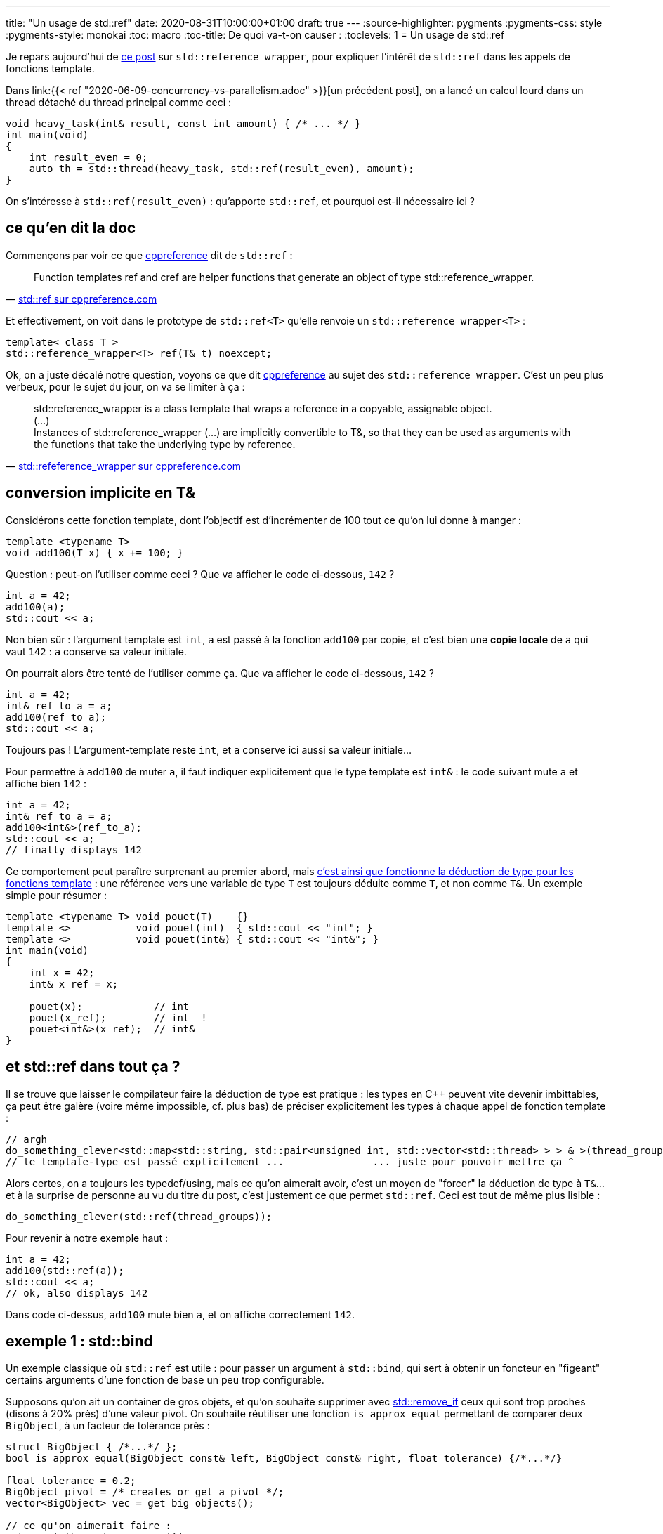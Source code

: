 ---
title: "Un usage de std::ref"
date: 2020-08-31T10:00:00+01:00
draft: true
---
:source-highlighter: pygments
:pygments-css: style
:pygments-style: monokai
:toc: macro
:toc-title: De quoi va-t-on causer :
:toclevels: 1
= Un usage de std::ref

toc::[]

Je repars aujourd'hui de https://www.nextptr.com/tutorial/ta1441164581/stdref-and-stdreference_wrapper-common-use-cases[ce post] sur `std::reference_wrapper`, pour expliquer l'intérêt de `std::ref` dans les appels de fonctions template.

Dans link:{{< ref "2020-06-09-concurrency-vs-parallelism.adoc" >}}[un précédent post], on a lancé un calcul lourd dans un thread détaché du thread principal comme ceci :


[source,cpp]
----
void heavy_task(int& result, const int amount) { /* ... */ }
int main(void)
{
    int result_even = 0;
    auto th = std::thread(heavy_task, std::ref(result_even), amount);
}
----

On s'intéresse à `std::ref(result_even)` : qu'apporte `std::ref`, et pourquoi est-il nécessaire ici ?

== ce qu'en dit la doc

Commençons par voir ce que https://en.cppreference.com/w/cpp/utility/functional/ref[cppreference] dit de `std::ref` :


[quote, 'https://en.cppreference.com/w/cpp/utility/functional/ref[std::ref sur cppreference.com]']
____
Function templates ref and cref are helper functions that generate an object of type std::reference_wrapper.
____

Et effectivement, on voit dans le prototype de `std::ref<T>` qu'elle renvoie un `std::reference_wrapper<T>` :

[source,cpp]
----
template< class T >
std::reference_wrapper<T> ref(T& t) noexcept;
----


Ok, on a juste décalé notre question, voyons ce que dit https://en.cppreference.com/w/cpp/utility/functional/reference_wrapper[cppreference] au sujet des `std::reference_wrapper`. C'est un peu plus verbeux, pour le sujet du jour, on va se limiter à ça :

[quote, 'https://en.cppreference.com/w/cpp/utility/functional/reference_wrapper[std::refeference_wrapper sur cppreference.com]']
____
std::reference_wrapper is a class template that wraps a reference in a copyable, assignable object. +
(...) +
Instances of std::reference_wrapper (...) are implicitly convertible to T&, so that they can be used as arguments with the functions that take the underlying type by reference. 
____

== conversion implicite en T&

Considérons cette fonction template, dont l'objectif est d'incrémenter de 100 tout ce qu'on lui donne à manger :

[source,cpp]
----
template <typename T>
void add100(T x) { x += 100; }
----

Question : peut-on l'utiliser comme ceci ? Que va afficher le code ci-dessous, `142` ?

[source,cpp]
----
int a = 42;
add100(a);
std::cout << a;
----

Non bien sûr : l'argument template est `int`, `a` est passé à la fonction `add100` par copie, et c'est bien une *copie locale* de `a` qui vaut `142` : `a` conserve sa valeur initiale.

On pourrait alors être tenté de l'utiliser comme ça. Que va afficher le code ci-dessous, `142` ?

[source,cpp]
----
int a = 42;
int& ref_to_a = a;
add100(ref_to_a);
std::cout << a;
----

Toujours pas ! L'argument-template reste `int`, et `a` conserve ici aussi sa valeur initiale... 

Pour permettre à `add100` de muter `a`, il faut indiquer explicitement que le type template est `int&` : le code suivant mute `a` et affiche bien `142` :

[source,cpp]
----
int a = 42;
int& ref_to_a = a;
add100<int&>(ref_to_a);
std::cout << a;
// finally displays 142
----

Ce comportement peut paraître surprenant au premier abord, mais https://en.cppreference.com/w/cpp/language/template_argument_deduction[c'est ainsi que fonctionne la déduction de type pour les fonctions template] : une référence vers une variable de type `T` est toujours déduite comme `T`, et non comme `T&`. Un exemple simple pour résumer :

[source,cpp]
----
template <typename T> void pouet(T)    {}
template <>           void pouet(int)  { std::cout << "int"; }
template <>           void pouet(int&) { std::cout << "int&"; }
int main(void)
{
    int x = 42;
    int& x_ref = x;

    pouet(x);            // int
    pouet(x_ref);        // int  !
    pouet<int&>(x_ref);  // int&
}
----

== et std::ref dans tout ça ?

Il se trouve que laisser le compilateur faire la déduction de type est pratique : les types en C++ peuvent vite devenir imbittables, ça peut être galère (voire même impossible, cf. plus bas) de préciser explicitement les types à chaque appel de fonction template :

[source,cpp]
----
// argh
do_something_clever<std::map<std::string, std::pair<unsigned int, std::vector<std::thread> > > & >(thread_groups);
// le template-type est passé explicitement ...               ... juste pour pouvoir mettre ça ^
----

Alors certes, on a toujours les typedef/using, mais ce qu'on aimerait avoir, c'est un moyen de "forcer" la déduction de type à `T&`... et à la surprise de personne au vu du titre du post, c'est justement ce que permet `std::ref`. Ceci est tout de même plus lisible :

[source,cpp]
----
do_something_clever(std::ref(thread_groups));
----

Pour revenir à notre exemple haut :

[source,cpp]
----
int a = 42;
add100(std::ref(a));
std::cout << a;
// ok, also displays 142
----

Dans code ci-dessus, `add100` mute bien `a`, et on affiche correctement `142`.


== exemple 1 : std::bind

Un exemple classique où `std::ref` est utile : pour passer un argument à `std::bind`, qui sert à obtenir un foncteur en "figeant" certains arguments d'une fonction de base un peu trop configurable.

Supposons qu'on ait un container de gros objets, et qu'on souhaite supprimer avec https://en.cppreference.com/w/cpp/algorithm/remove[std::remove_if] ceux qui sont trop proches (disons à 20% près) d'une valeur pivot. On souhaite réutiliser une fonction `is_approx_equal` permettant de comparer deux `BigObject`, à un facteur de tolérance près :

[source,cpp]
----
struct BigObject { /*...*/ };
bool is_approx_equal(BigObject const& left, BigObject const& right, float tolerance) {/*...*/}

float tolerance = 0.2;
BigObject pivot = /* creates or get a pivot */;
vector<BigObject> vec = get_big_objects();

// ce qu'on aimerait faire :
auto past_the_end = remove_if(
    vec.begin(),
    vec.end(),
    /* is_approx_equal(pivot, element, tolerance) */
    );
----

Comme `remove_if` a besoin d'un opérateur unaire, dont le seul paramètre est l'élément du container en cours de parcours, il faut "figer" les deux autres paramètres de `is_approx_equal`, à savoir le pivot et le facteur de tolérance. Même si dans ce cas on utiliserait sans doute plutôt une lambda, `std::bind` est fait pour ça :

[source,cpp]
----
auto remove_checker = bind(is_approx_equal, placeholders::_1, pivot, tolerance);
auto past_the_end = remove_if(vec.begin(), vec.end(), remove_checker);
----

Problème : avec le code-ci-dessus, `pivot`, coûteux à copier, est passé par copie à chaque appel de `is_approx_equal`. Pour le passer par référence, on utilise `std::ref`, ou plutôt son équivalent pour les références constantes `std::cref` :

[source,cpp]
----
auto remove_checker = bind(is_approx_equal, placeholders::_1, std::cref(pivot), tolerance);
auto past_the_end = remove_if(vec.begin(), vec.end(), remove_checker);
----

Détail rigolo : il semblerait que le comportement de bind soit implémenté dans la libstdc++ par une https://github.com/gcc-mirror/gcc/blob/160061ac10f9143d9698daac5f7e46b5a615825c/libstdc%2B%2B-v3/include/std/functional#L291[template-specialization] du cas où l'argument est un `reference_wrapper`.

== exemple 2 : std::thread

Une autre situation où on utilise `std::ref`, donné au début de ce post : la création d'un `std::thread` :

[source,cpp]
----
void heavy_task(int& result)
{
    result = 42;
}

int main(void)
{
    int result = 0;
    int& ref_to_result = result;

    // auto th = std::thread(heavy_task, result);         // won't compile
    // auto th = std::thread(heavy_task, ref_to_result);  // won't compile
    auto th = std::thread(heavy_task, std::ref(result));  // ok
}
----

Ici, `heavy_task` attend un `int&`, et `std::ref` permet de le lui passer.

Le cas de `std::thread` est même particulier : la classe `std::thread` n'est *PAS* une classe template, mais https://en.cppreference.com/w/cpp/thread/thread/thread[elle dispose d'un constructeur template] acceptant une fonction et ses arguments :

[source,cpp]
----
template< class Function, class... Args >
explicit thread( Function&& f, Args&&... args );
----

Or, le C++ https://stackoverflow.com/questions/2786946/c-invoke-explicit-template-constructor/2786963#2786963[ne propose pas] de syntaxe permettant une instanciation explicite d'un constructeur template : on est obligé de se reposer sur la _template argument deduction_... Par conséquent, il n'est pas possible comme pour les exemples avec `add100` ci-dessous d'indiquer explicitement le `int&` comme argument template explicite :

[source,cpp]
----
auto th = std::thread<void (*)(int&), int&>(heavy_task, result);  // won't compile
----

En effet, le code ci-dessus ne compile pas, car il est interprété comme l'instanciation de la *classe template* `std::thread`, alors que `std::thread` n'est PAS une classe template : c'est une classe "normale", dont un membre (son constructeur) est template.

== résumé et autre usage

En résumé, `std::ref` créée un `std::reference_wrapper`, qui permet la déduction template de `T&`. Ça simplifie grandement les appels templates, voire, ça les rend possibles tout court dans le cas de `std::thread`.

Signalons, même si ce n'est pas le focus de ce post, que les reference_wrapper sont utiles dans d'autres situations, notamment pour faire des conteneurs de références.

En effet, `T&` n'est pas https://en.cppreference.com/w/cpp/named_req/Erasable[Erasable], or c'est https://en.cppreference.com/w/cpp/container/vector[un _requirement_ ]du template parameter de `std::vector`. Du coup le code suivant ne compilera pas :

[source,cpp]
----
vector<int&> v;  // won't compile
----

À la place, on peut utiliser un `std::reference_wrapper` :

[source,cpp]
----
int a=42, b=19;
std::vector<std::reference_wrapper<int>> v{a, b};
v[1] += 1000;
std::cout << b;  // 1019
----
